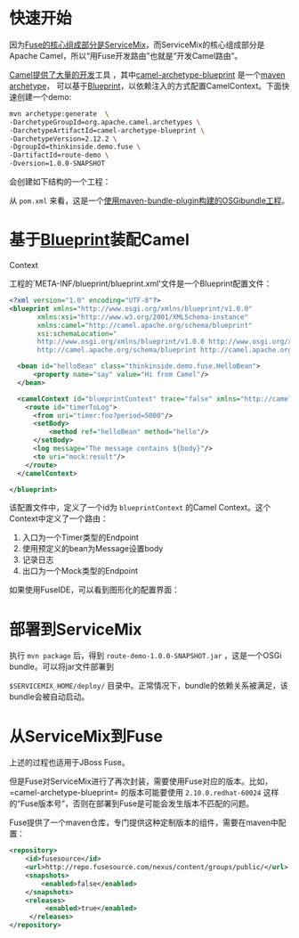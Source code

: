#+YAML/TITLE: 开发Camel组件
#+AUTHOR: Holbrook(wanghaikuo@gmail.com)
#+DATE: <2014-03-10 Mon>
#+YAML/LAYOUT: post
#+YAML/TAGS: SOA;OSGi;Maven;FUSE;Camel
#+OPTIONS: toc:t

* 快速开始

因为[[/2014/01/20/about_fuse_esb.html#menuIndex1][Fuse的核心组成部分是ServiceMix]]，而ServiceMix的核心组成部分是Apache Camel，所以“用Fuse开发路由”也就是“开发Camel路由”。

[[http://search.maven.org/#search%7Cga%7C1%7Corg.apache.camel.archetypes][Camel提供了大量的开发]]工具 ，其中[[http://search.maven.org/#search%7Cga%7C1%7Ca%3A%22camel-archetype-blueprint%22][camel-archetype-blueprint]] 是一个[[http://maven.apache.org/guides/introduction/introduction-to-archetypes.html][maven archetype]]，
可以基于[[/2014/01/22/osgi_blueprint_container.html][Blueprint]]，以依赖注入的方式配置CamelContext。下面快速创建一个demo:

#+BEGIN_SRC bash
    mvn archetype:generate  \
    -DarchetypeGroupId=org.apache.camel.archetypes \
    -DarchetypeArtifactId=camel-archetype-blueprint \
    -DarchetypeVersion=2.12.2 \
    -DgroupId=thinkinside.demo.fuse \
    -DartifactId=route-demo \
    -Dversion=1.0.0-SNAPSHOT
#+END_SRC

会创建如下结构的一个工程：

[[./assets/images/fuse/route-demo-structure.png]]

从 =pom.xml= 来看，这是一个[[/2014/01/21/tycho_vs_maven_bundle_plugin.html][使用maven-bundle-plugin构建的OSGibundle工程]]。

* 基于[[/2014/01/22/osgi_blueprint_container.html][Blueprint]]装配Camel
Context

工程的`META-INF/blueprint/blueprint.xml'文件是一个Blueprint配置文件：

#+BEGIN_SRC xml
      <?xml version="1.0" encoding="UTF-8"?>
      <blueprint xmlns="http://www.osgi.org/xmlns/blueprint/v1.0.0"
             xmlns:xsi="http://www.w3.org/2001/XMLSchema-instance"
             xmlns:camel="http://camel.apache.org/schema/blueprint"
             xsi:schemaLocation="
             http://www.osgi.org/xmlns/blueprint/v1.0.0 http://www.osgi.org/xmlns/blueprint/v1.0.0/blueprint.xsd
             http://camel.apache.org/schema/blueprint http://camel.apache.org/schema/blueprint/camel-blueprint.xsd">

        <bean id="helloBean" class="thinkinside.demo.fuse.HelloBean">
            <property name="say" value="Hi from Camel"/>
        </bean>

        <camelContext id="blueprintContext" trace="false" xmlns="http://camel.apache.org/schema/blueprint">
          <route id="timerToLog">
            <from uri="timer:foo?period=5000"/>
            <setBody>
                <method ref="helloBean" method="hello"/>
            </setBody>
            <log message="The message contains ${body}"/>
            <to uri="mock:result"/>
          </route>
        </camelContext>

      </blueprint>
#+END_SRC

该配置文件中，定义了一个id为 =blueprintContext= 的Camel Context。这个Context中定义了一个路由：

1. 入口为一个Timer类型的Endpoint
2. 使用预定义的bean为Message设置body
3. 记录日志
4. 出口为一个Mock类型的Endpoint

如果使用FuseIDE，可以看到图形化的配置界面：

[[./assets/images/fuse/route-design.png]]
* 部署到ServiceMix

执行 =mvn package= 后，得到 =route-demo-1.0.0-SNAPSHOT.jar= ，这是一个OSGi bundle。可以将jar文件部署到

=$SERVICEMIX_HOME/deploy/= 目录中。正常情况下，bundle的依赖关系被满足，该bundle会被自动启动。

* 从ServiceMix到Fuse

上述的过程也适用于JBoss Fuse。

但是Fuse对ServiceMix进行了再次封装，需要使用Fuse对应的版本。比如，=camel-archetype-blueprint= 的版本可能要使用
=2.10.0.redhat-60024= 这样的“Fuse版本号”，否则在部署到Fuse是可能会发生版本不匹配的问题。

Fuse提供了一个maven仓库，专门提供这种定制版本的组件，需要在maven中配置：

#+BEGIN_SRC xml
        <repository>
            <id>fusesource</id>
            <url>http://repo.fusesource.com/nexus/content/groups/public/</url>
            <snapshots>
                <enabled>false</enabled>
            </snapshots>
            <releases>
                 <enabled>true</enabled>
             </releases>
        </repository>
#+END_SRC
